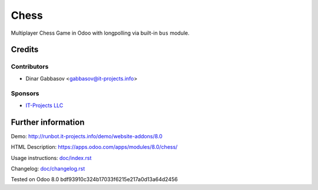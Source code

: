 =======
 Chess
=======

Multiplayer Chess Game in Odoo with longpolling via built-in ``bus`` module.

Credits
=======

Contributors
------------
* Dinar Gabbasov <gabbasov@it-projects.info>

Sponsors
--------
* `IT-Projects LLC <https://it-projects.info>`_

Further information
===================

Demo: http://runbot.it-projects.info/demo/website-addons/8.0

HTML Description: https://apps.odoo.com/apps/modules/8.0/chess/

Usage instructions: `<doc/index.rst>`_

Changelog: `<doc/changelog.rst>`_

Tested on Odoo 8.0 bdf93910c324b17033f6215e217a0d13a64d2456
